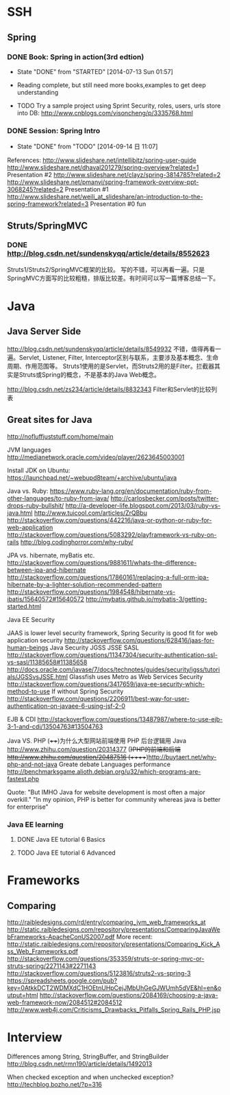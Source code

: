 * SSH

** Spring

*** DONE Book: Spring in action(3rd edtion)
     CLOSED: [2014-07-13 Sun 01:57]
     - State "DONE"       from "STARTED"    [2014-07-13 Sun 01:57]

     - Reading complete, but still need more books,examples to get deep understanding
     - TODO Try a sample project using Sprint Security, roles, users, urls store into DB: http://www.cnblogs.com/visoncheng/p/3335768.html
*** DONE Session: Spring Intro
   CLOSED: [2014-09-14 日 11:07]
   - State "DONE"       from "TODO"       [2014-09-14 日 11:07]
  References:
  http://www.slideshare.net/intellibitz/spring-user-guide
  http://www.slideshare.net/dhaval201279/spring-overview?related=1  Presentation #2
  http://www.slideshare.net/clayz/spring-3814785?related=2
  http://www.slideshare.net/pmanvi/spring-framework-overview-ppt-3068245?related=2 Presentation #1
  http://www.slideshare.net/weili_at_slideshare/an-introduction-to-the-spring-framework?related=3 Presentation #0 fun


** Struts/SpringMVC

*** DONE http://blog.csdn.net/sundenskyqq/article/details/8552623
Struts1/Struts2/SpringMVC框架的比较。
写的不错，可以再看一遍。只是SpringMVC方面写的比较粗糙，排版比较差。有时间可以写一篇博客总结一下。

* Java

** Java Server Side
http://blog.csdn.net/sundenskyqq/article/details/8549932
不错，值得再看一遍。Servlet, Listener, Filter, Interceptor区别与联系，主要涉及基本概念、生命周期、作用范围等。
Struts1使用的是Servlet，而Struts2用的是Filter。拦截器其实是Struts或Spring的概念，不是基本的Java Web概念。

http://blog.csdn.net/zs234/article/details/8832343
Filter和Servlet的比较列表

** Great sites for Java
   http://nofluffjuststuff.com/home/main

   JVM languages
   http://medianetwork.oracle.com/video/player/2623645003001

   Install JDK on Ubuntu:
   https://launchpad.net/~webupd8team/+archive/ubuntu/java

   Java vs. Ruby:
   https://www.ruby-lang.org/en/documentation/ruby-from-other-languages/to-ruby-from-java/
   http://carlosbecker.com/posts/twitter-drops-ruby-bullshit/
   http://a-developer-life.blogspot.com/2013/03/ruby-vs-java.html
   http://www.tuicool.com/articles/ZrQBbu
   http://stackoverflow.com/questions/442216/java-or-python-or-ruby-for-web-application
   http://stackoverflow.com/questions/5083292/playframework-vs-ruby-on-rails
   http://blog.codinghorror.com/why-ruby/

   JPA vs. hibernate, myBatis etc.
   http://stackoverflow.com/questions/9881611/whats-the-difference-between-jpa-and-hibernate
   http://stackoverflow.com/questions/17860161/replacing-a-full-orm-jpa-hibernate-by-a-lighter-solution-recommended-pattern
   http://stackoverflow.com/questions/1984548/hibernate-vs-ibatis/15640572#15640572
   http://mybatis.github.io/mybatis-3/getting-started.html

   Java EE Security

   JAAS is lower level security framework, Spring Security is good fit for web application security
   http://stackoverflow.com/questions/628416/jaas-for-human-beings
   Java Security JGSS JSSE SASL
   http://stackoverflow.com/questions/11347304/security-authentication-ssl-vs-sasl/11385658#11385658
   http://docs.oracle.com/javase/7/docs/technotes/guides/security/jgss/tutorials/JGSSvsJSSE.html
   Glassfish uses Metro as Web Services Security
   http://stackoverflow.com/questions/3417659/java-ee-security-which-method-to-use
   If without Spring Security
   http://stackoverflow.com/questions/2206911/best-way-for-user-authentication-on-javaee-6-using-jsf-2-0


   EJB & CDI
   http://stackoverflow.com/questions/13487987/where-to-use-ejb-3-1-and-cdi/13504763#13504763

   Java VS. PHP
   (++++)为什么大型网站前端使用 PHP 后台逻辑用 Java http://www.zhihu.com/question/20314377
   (+)PHP的前端和后端 http://www.zhihu.com/question/20487516
   (+++++)http://buytaert.net/why-php-and-not-java  Greate debate
   Languages performance http://benchmarksgame.alioth.debian.org/u32/which-programs-are-fastest.php


   Quote:
   "But IMHO Java for website development is most often a major overkill."
   "In my opinion, PHP is better for community whereas java is better for enterprise"


*** Java EE learning
**** DONE Java EE tutorial 6 Basics
**** TODO Java EE tutorial 6 Advanced

* Frameworks

** Comparing
http://raibledesigns.com/rd/entry/comparing_jvm_web_frameworks_at
http://static.raibledesigns.com/repository/presentations/ComparingJavaWebFrameworks-ApacheConUS2007.pdf
More recent: http://static.raibledesigns.com/repository/presentations/Comparing_Kick_Ass_Web_Frameworks.pdf
http://stackoverflow.com/questions/353359/struts-or-spring-mvc-or-struts-spring/2271143#2271143
http://stackoverflow.com/questions/5123816/struts2-vs-spring-3
https://spreadsheets.google.com/pub?key=0AtkkDCT2WDMXdC1HOEtnUHpCejJMbUhGeGJWUmh5dVE&hl=en&output=html
http://stackoverflow.com/questions/2084169/choosing-a-java-web-framework-now/2084512#2084512
http://www.web4j.com/Criticisms_Drawbacks_Pitfalls_Spring_Rails_PHP.jsp

* Interview
Differences among String, StringBuffer, and StringBuilder
http://blog.csdn.net/rmn190/article/details/1492013

When checked exception and when unchecked exception?
http://techblog.bozho.net/?p=316
